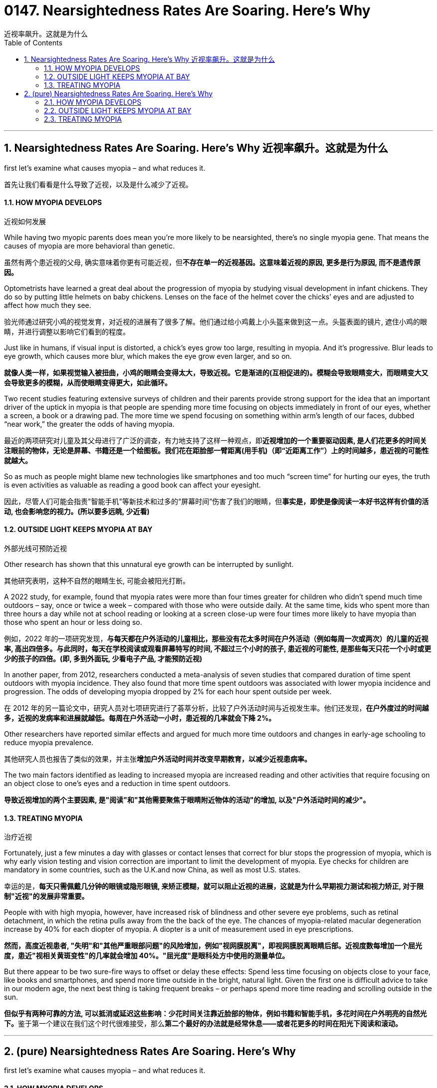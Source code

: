 
= 0147. Nearsightedness Rates Are Soaring. Here’s Why
近视率飙升。这就是为什么
:toc: left
:toclevels: 3
:sectnums:
:stylesheet: ../myAdocCss.css

'''





== Nearsightedness Rates Are Soaring. Here’s Why  近视率飙升。这就是为什么


first let’s examine what causes myopia – and what reduces it.

[.my2]
首先让我们看看是什么导致了近视，以及是什么减少了近视。



==== HOW MYOPIA DEVELOPS

[.my2]
近视如何发展


While having two myopic parents does mean you’re more likely to be nearsighted, there’s no single myopia gene. That means the causes of myopia are more behavioral than genetic.

[.my2]
虽然有两个患近视的父母, 确实意味着你更有可能近视，但**不存在单一的近视基因。这意味着近视的原因, 更多是行为原因, 而不是遗传原因。**


Optometrists have learned a great deal about the progression of myopia by studying visual development in infant chickens. They do so by putting little helmets on baby chickens. Lenses on the face of the helmet cover the chicks’ eyes and are adjusted to affect how much they see.

[.my2]
验光师通过研究小鸡的视觉发育，对近视的进展有了很多了解。他们通过给小鸡戴上小头盔来做到这一点。头盔表面的镜片, 遮住小鸡的眼睛，并进行调整以影响它们看到的程度。

Just like in humans, if visual input is distorted, a chick’s eyes grow too large, resulting in myopia. And it’s progressive. Blur leads to eye growth, which causes more blur, which makes the eye grow even larger, and so on.

[.my2]
*就像人类一样，如果视觉输入被扭曲，小鸡的眼睛会变得太大，导致近视。它是渐进的(互相促进的)。模糊会导致眼睛变大，而眼睛变大又会导致更多的模糊，从而使眼睛变得更大，如此循环。*

Two recent studies featuring extensive surveys of children and their parents provide strong support for the idea that an important driver of the uptick in myopia is that people are spending more time focusing on objects immediately in front of our eyes, whether a screen, a book or a drawing pad. The more time we spend focusing on something within arm’s length of our faces, dubbed “near work,” the greater the odds of having myopia.

[.my2]
最近的两项研究对儿童及其父母进行了广泛的调查，有力地支持了这样一种观点，即**近视增加的一个重要驱动因素, 是人们花更多的时间关注眼前的物体，无论是屏幕、书籍还是一个绘图板。我们花在距脸部一臂距离(用手机)（即“近距离工作”）上的时间越多，患近视的可能性就越大。**

So as much as people might blame new technologies like smartphones and too much “screen time” for hurting our eyes, the truth is even activities as valuable as reading a good book can affect your eyesight.

[.my2]
因此，尽管人们可能会指责"智能手机"等新技术和过多的“屏幕时间”伤害了我们的眼睛，但**事实是，即使是像阅读一本好书这样有价值的活动, 也会影响您的视力。(所以要多远眺, 少近看)**


==== OUTSIDE LIGHT KEEPS MYOPIA AT BAY

[.my2]
外部光线可预防近视


Other research has shown that this unnatural eye growth can be interrupted by sunlight.

[.my2]
其他研究表明，这种不自然的眼睛生长, 可能会被阳光打断。

A 2022 study, for example, found that myopia rates were more than four times greater for children who didn’t spend much time outdoors – say, once or twice a week – compared with those who were outside daily. At the same time, kids who spent more than three hours a day while not at school reading or looking at a screen close-up were four times more likely to have myopia than those who spent an hour or less doing so.

[.my2]
例如，2022 年的一项研究发现，*与每天都在户外活动的儿童相比，那些没有花太多时间在户外活动（例如每周一次或两次）的儿童的近视率, 高出四倍多。与此同时，每天在学校阅读或观看屏幕特写的时间, 不超过三个小时的孩子, 患近视的可能性, 是那些每天只花一个小时或更少的孩子的四倍。(即, 多到外面玩, 少看电子产品, 才能预防近视)*




In another paper, from 2012, researchers conducted a meta-analysis of seven studies that compared duration of time spent outdoors with myopia incidence. They also found that more time spent outdoors was associated with lower myopia incidence and progression. The odds of developing myopia dropped by 2% for each hour spent outside per week.

[.my2]
在 2012 年的另一篇论文中，研究人员对七项研究进行了荟萃分析，比较了户外活动时间与近视发生率。他们还发现，*在户外度过的时间越多，近视的发病率和进展就越低。每周在户外活动一小时，患近视的几率就会下降 2%。*

Other researchers have reported similar effects and argued for much more time outdoors and changes in early-age schooling to reduce myopia prevalence.

[.my2]
其他研究人员也报告了类似的效果，并主张**增加户外活动时间并改变早期教育，以减少近视患病率。**



The two main factors identified as leading to increased myopia are increased reading and other activities that require focusing on an object close to one’s eyes and a reduction in time spent outdoors.

[.my2]
*导致近视增加的两个主要因素, 是"阅读"和"其他需要聚焦于眼睛附近物体的活动"的增加, 以及"户外活动时间的减少"。*



==== TREATING MYOPIA

[.my2]
治疗近视

Fortunately, just a few minutes a day with glasses or contact lenses that correct for blur stops the progression of myopia, which is why early vision testing and vision correction are important to limit the development of myopia. Eye checks for children are mandatory in some countries, such as the U.K.and now China, as well as most U.S. states.

[.my2]
幸运的是，*每天只需佩戴几分钟的眼镜或隐形眼镜, 来矫正模糊，就可以阻止近视的进展，这就是为什么早期视力测试和视力矫正, 对于限制"近视"的发展非常重要。*


People with with high myopia, however, have increased risk of blindness and other severe eye problems, such as retinal detachment, in which the retina pulls away from the the back of the eye. The chances of myopia-related macular degeneration increase by 40% for each diopter of myopia. A diopter is a unit of measurement used in eye prescriptions.

[.my2]
*然而，高度近视患者, "失明"和"其他严重眼部问题"的风险增加，例如"视网膜脱离"，即视网膜脱离眼睛后部。近视度数每增加一个屈光度，患近"视相关黄斑变性"的几率就会增加 40%。"屈光度"是眼科处方中使用的测量单位。*


But there appear to be two sure-fire ways to offset or delay these effects: Spend less time focusing on objects close to your face, like books and smartphones, and spend more time outside in the bright, natural light. Given the first one is difficult advice to take in our modern age, the next best thing is taking frequent breaks – or perhaps spend more time reading and scrolling outside in the sun.

[.my2]
**但似乎有两种可靠的方法, 可以抵消或延迟这些影响：少花时间关注靠近脸部的物体，例如书籍和智能手机，多花时间在户外明亮的自然光下。**鉴于第一个建议在我们这个时代很难接受，那么**第二个最好的办法就是经常休息——或者花更多的时间在阳光下阅读和滚动。**







'''



== (pure) Nearsightedness Rates Are Soaring. Here’s Why


first let’s examine what causes myopia – and what reduces it.


==== HOW MYOPIA DEVELOPS




While having two myopic parents does mean you’re more likely to be nearsighted, there’s no single myopia gene. That means the causes of myopia are more behavioral than genetic.


Optometrists have learned a great deal about the progression of myopia by studying visual development in infant chickens. They do so by putting little helmets on baby chickens. Lenses on the face of the helmet cover the chicks’ eyes and are adjusted to affect how much they see.


Just like in humans, if visual input is distorted, a chick’s eyes grow too large, resulting in myopia. And it’s progressive. Blur leads to eye growth, which causes more blur, which makes the eye grow even larger, and so on.


Two recent studies featuring extensive surveys of children and their parents provide strong support for the idea that an important driver of the uptick in myopia is that people are spending more time focusing on objects immediately in front of our eyes, whether a screen, a book or a drawing pad. The more time we spend focusing on something within arm’s length of our faces, dubbed “near work,” the greater the odds of having myopia.


So as much as people might blame new technologies like smartphones and too much “screen time” for hurting our eyes, the truth is even activities as valuable as reading a good book can affect your eyesight.


==== OUTSIDE LIGHT KEEPS MYOPIA AT BAY




Other research has shown that this unnatural eye growth can be interrupted by sunlight.

A 2022 study, for example, found that myopia rates were more than four times greater for children who didn’t spend much time outdoors – say, once or twice a week – compared with those who were outside daily. At the same time, kids who spent more than three hours a day while not at school reading or looking at a screen close-up were four times more likely to have myopia than those who spent an hour or less doing so.




In another paper, from 2012, researchers conducted a meta-analysis of seven studies that compared duration of time spent outdoors with myopia incidence. They also found that more time spent outdoors was associated with lower myopia incidence and progression. The odds of developing myopia dropped by 2% for each hour spent outside per week.


Other researchers have reported similar effects and argued for much more time outdoors and changes in early-age schooling to reduce myopia prevalence.


The two main factors identified as leading to increased myopia are increased reading and other activities that require focusing on an object close to one’s eyes and a reduction in time spent outdoors.



==== TREATING MYOPIA



Fortunately, just a few minutes a day with glasses or contact lenses that correct for blur stops the progression of myopia, which is why early vision testing and vision correction are important to limit the development of myopia. Eye checks for children are mandatory in some countries, such as the U.K.and now China, as well as most U.S. states.



People with with high myopia, however, have increased risk of blindness and other severe eye problems, such as retinal detachment, in which the retina pulls away from the the back of the eye. The chances of myopia-related macular degeneration increase by 40% for each diopter of myopia. A diopter is a unit of measurement used in eye prescriptions.

But there appear to be two sure-fire ways to offset or delay these effects: Spend less time focusing on objects close to your face, like books and smartphones, and spend more time outside in the bright, natural light. Given the first one is difficult advice to take in our modern age, the next best thing is taking frequent breaks – or perhaps spend more time reading and scrolling outside in the sun.

'''
